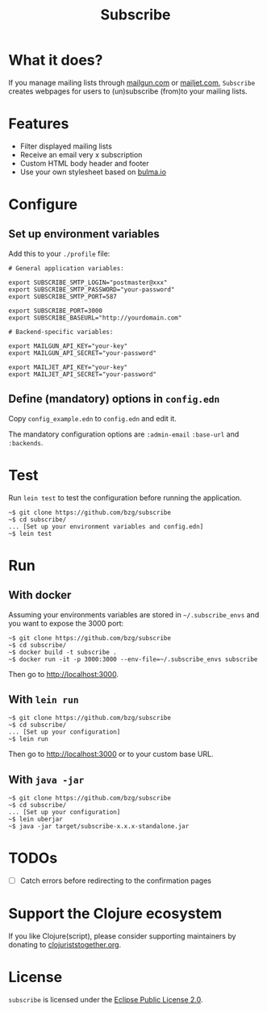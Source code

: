 #+title: Subscribe

* What it does?

If you manage mailing lists through [[https://www.mailgun.com/][mailgun.com]] or [[https://www.mailjet.com][mailjet.com]],
=Subscribe= creates webpages for users to (un)subscribe (from)to your
mailing lists.

[[file:subscribe.png]]

* Features

- Filter displayed mailing lists
- Receive an email very x subscription
- Custom HTML body header and footer
- Use your own stylesheet based on [[https://bulma.io][bulma.io]]

* Configure

** Set up environment variables

Add this to your ~./profile~ file:

: # General application variables:

: export SUBSCRIBE_SMTP_LOGIN="postmaster@xxx"
: export SUBSCRIBE_SMTP_PASSWORD="your-password"
: export SUBSCRIBE_SMTP_PORT=587

: export SUBSCRIBE_PORT=3000
: export SUBSCRIBE_BASEURL="http://yourdomain.com"

: # Backend-specific variables:

: export MAILGUN_API_KEY="your-key"
: export MAILGUN_API_SECRET="your-password"

: export MAILJET_API_KEY="your-key"
: export MAILJET_API_SECRET="your-password"

** Define (mandatory) options in ~config.edn~

Copy ~config_example.edn~ to ~config.edn~ and edit it.

The mandatory configuration options are ~:admin-email~ ~:base-url~ and
~:backends~.

* Test

Run =lein test= to test the configuration before running the
application.

: ~$ git clone https://github.com/bzg/subscribe
: ~$ cd subscribe/
: ... [Set up your environment variables and config.edn]
: ~$ lein test

* Run

** With docker

Assuming your environments variables are stored in ~~/.subscribe_envs~
and you want to expose the 3000 port:

: ~$ git clone https://github.com/bzg/subscribe
: ~$ cd subscribe/
: ~$ docker build -t subscribe .
: ~$ docker run -it -p 3000:3000 --env-file=~/.subscribe_envs subscribe

Then go to http://localhost:3000.

** With ~lein run~

: ~$ git clone https://github.com/bzg/subscribe
: ~$ cd subscribe/
: ... [Set up your configuration]
: ~$ lein run

Then go to http://localhost:3000 or to your custom base URL.

** With =java -jar=

: ~$ git clone https://github.com/bzg/subscribe
: ~$ cd subscribe/
: ... [Set up your configuration]
: ~$ lein uberjar
: ~$ java -jar target/subscribe-x.x.x-standalone.jar

* TODOs

- [ ] Catch errors before redirecting to the confirmation pages

* Support the Clojure ecosystem

If you like Clojure(script), please consider supporting maintainers by
donating to [[https://www.clojuriststogether.org][clojuriststogether.org]].

* License

=subscribe= is licensed under the [[http://www.eclipse.org/legal/epl-v10.html][Eclipse Public License 2.0]].
